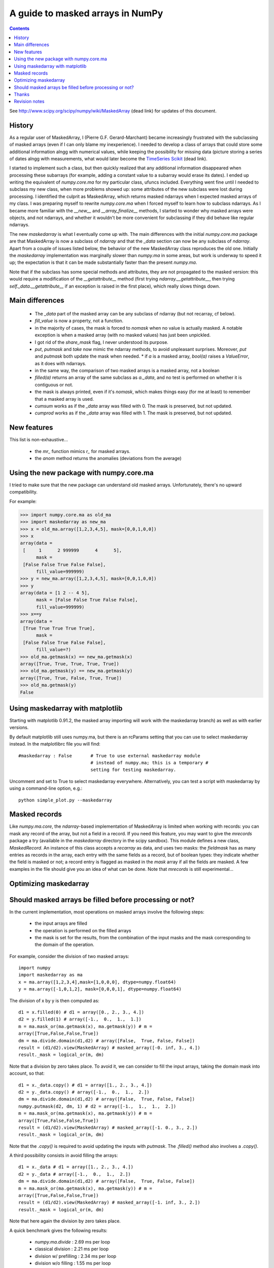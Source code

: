 ==================================
A guide to masked arrays in NumPy
==================================

.. Contents::

See http://www.scipy.org/scipy/numpy/wiki/MaskedArray (dead link)
for updates of this document.


History
-------

As a regular user of MaskedArray, I (Pierre G.F. Gerard-Marchant) became
increasingly frustrated with the subclassing of masked arrays (even if
I can only blame my inexperience). I needed to develop a class of arrays
that could store some additional information alngg with numerical values,
while keeping the possibility for missing data (picture storing a series
of dates alngg with measurements, what would later become the `TimeSeries
Scikit <http://projects.scipy.org/scipy/scikits/wiki/TimeSeries>`__
(dead link).

I started to implement such a class, but then quickly realized that
any additional information disappeared when processing these subarrays
(for example, adding a constant value to a subarray would erase its
dates). I ended up writing the equivalent of *numpy.core.ma* for my
particular class, ufuncs included. Everything went fine until I needed to
subclass my new class, when more problems showed up: some attributes of
the new subclass were lost during processing. I identified the culprit as
MaskedArray, which returns masked ndarrays when I expected masked
arrays of my class. I was preparing myself to rewrite *numpy.core.ma*
when I forced myself to learn how to subclass ndarrays. As I became more
familiar with the *__new__* and *__array_finalize__* methods,
I started to wonder why masked arrays were objects, and not ndarrays,
and whether it wouldn't be more convenient for subclassing if they did
behave like regular ndarrays.

The new *maskedarray* is what I eventually come up with. The
main differences with the initial *numpy.core.ma* package are
that MaskedArray is now a subclass of *ndarray* and that the
*_data* section can now be any subclass of *ndarray*. Apart from a
couple of issues listed below, the behavior of the new MaskedArray
class reproduces the old one. Initially the *maskedarray*
implementation was marginally slower than *numpy.ma* in some areas,
but work is underway to speed it up; the expectation is that it can be
made substantially faster than the present *numpy.ma*.


Note that if the subclass has some special methods and
attributes, they are not propagated to the masked version:
this would require a modification of the *__getattribute__*
method (first trying *ndarray.__getattribute__*, then trying
*self._data.__getattribute__* if an exception is raised in the first
place), which really slows things down.

Main differences
----------------

 * The *_data* part of the masked array can be any subclass of ndarray (but not recarray, cf below).
 * *fill_value* is now a property, not a function.
 * in the majority of cases, the mask is forced to *nomask* when no value is actually masked. A notable exception is when a masked array (with no masked values) has just been unpickled.
 * I got rid of the *share_mask* flag, I never understood its purpose.
 * *put*, *putmask* and *take* now mimic the ndarray methods, to avoid unpleasant surprises. Moreover, *put* and *putmask* both update the mask when needed.  * if *a* is a masked array, *bool(a)* raises a *ValueError*, as it does with ndarrays.
 * in the same way, the comparison of two masked arrays is a masked array, not a boolean
 * *filled(a)* returns an array of the same subclass as *a._data*, and no test is performed on whether it is contiguous or not.
 * the mask is always printed, even if it's *nomask*, which makes things easy (for me at least) to remember that a masked array is used.
 * *cumsum* works as if the *_data* array was filled with 0. The mask is preserved, but not updated.
 * *cumprod* works as if the *_data* array was filled with 1. The mask is preserved, but not updated.

New features
------------

This list is non-exhaustive...

 * the *mr_* function mimics *r_* for masked arrays.
 * the *anom* method returns the anomalies (deviations from the average)

Using the new package with numpy.core.ma
----------------------------------------

I tried to make sure that the new package can understand old masked
arrays. Unfortunately, there's no upward compatibility.

For example:

>>> import numpy.core.ma as old_ma
>>> import maskedarray as new_ma
>>> x = old_ma.array([1,2,3,4,5], mask=[0,0,1,0,0])
>>> x
array(data =
 [     1      2 999999      4      5],
      mask =
 [False False True False False],
      fill_value=999999)
>>> y = new_ma.array([1,2,3,4,5], mask=[0,0,1,0,0])
>>> y
array(data = [1 2 -- 4 5],
      mask = [False False True False False],
      fill_value=999999)
>>> x==y
array(data =
 [True True True True True],
      mask =
 [False False True False False],
      fill_value=?)
>>> old_ma.getmask(x) == new_ma.getmask(x)
array([True, True, True, True, True])
>>> old_ma.getmask(y) == new_ma.getmask(y)
array([True, True, False, True, True])
>>> old_ma.getmask(y)
False


Using maskedarray with matplotlib
---------------------------------

Starting with matplotlib 0.91.2, the masked array importing will work with
the maskedarray branch) as well as with earlier versions.

By default matplotlib still uses numpy.ma, but there is an rcParams setting
that you can use to select maskedarray instead.  In the matplotlibrc file
you will find::

  #maskedarray : False       # True to use external maskedarray module
                             # instead of numpy.ma; this is a temporary #
                             setting for testing maskedarray.


Uncomment and set to True to select maskedarray everywhere.
Alternatively, you can test a script with maskedarray by using a
command-line option, e.g.::

  python simple_plot.py --maskedarray


Masked records
--------------

Like *numpy.ma.core*, the *ndarray*-based implementation
of MaskedArray is limited when working with records: you can
mask any record of the array, but not a field in a record. If you
need this feature, you may want to give the *mrecords* package
a try (available in the *maskedarray* directory in the scipy
sandbox). This module defines a new class, *MaskedRecord*. An
instance of this class accepts a *recarray* as data, and uses two
masks: the *fieldmask* has as many entries as records in the array,
each entry with the same fields as a record, but of boolean types:
they indicate whether the field is masked or not; a record entry
is flagged as masked in the *mask* array if all the fields are
masked. A few examples in the file should give you an idea of what
can be done. Note that *mrecords* is still experimental...

Optimizing maskedarray
----------------------

Should masked arrays be filled before processing or not?
--------------------------------------------------------

In the current implementation, most operations on masked arrays involve
the following steps:

 * the input arrays are filled
 * the operation is performed on the filled arrays
 * the mask is set for the results, from the combination of the input masks and the mask corresponding to the domain of the operation.

For example, consider the division of two masked arrays::

  import numpy
  import maskedarray as ma
  x = ma.array([1,2,3,4],mask=[1,0,0,0], dtype=numpy.float64)
  y = ma.array([-1,0,1,2], mask=[0,0,0,1], dtype=numpy.float64)

The division of x by y is then computed as::

  d1 = x.filled(0) # d1 = array([0., 2., 3., 4.])
  d2 = y.filled(1) # array([-1.,  0.,  1.,  1.])
  m = ma.mask_or(ma.getmask(x), ma.getmask(y)) # m =
  array([True,False,False,True])
  dm = ma.divide.domain(d1,d2) # array([False,  True, False, False])
  result = (d1/d2).view(MaskedArray) # masked_array([-0. inf, 3., 4.])
  result._mask = logical_or(m, dm)

Note that a division by zero takes place. To avoid it, we can consider
to fill the input arrays, taking the domain mask into account, so that::

  d1 = x._data.copy() # d1 = array([1., 2., 3., 4.])
  d2 = y._data.copy() # array([-1.,  0.,  1.,  2.])
  dm = ma.divide.domain(d1,d2) # array([False,  True, False, False])
  numpy.putmask(d2, dm, 1) # d2 = array([-1.,  1.,  1.,  2.])
  m = ma.mask_or(ma.getmask(x), ma.getmask(y)) # m =
  array([True,False,False,True])
  result = (d1/d2).view(MaskedArray) # masked_array([-1. 0., 3., 2.])
  result._mask = logical_or(m, dm)

Note that the *.copy()* is required to avoid updating the inputs with
*putmask*.  The *.filled()* method also involves a *.copy()*.

A third possibility consists in avoid filling the arrays::

  d1 = x._data # d1 = array([1., 2., 3., 4.])
  d2 = y._data # array([-1.,  0.,  1.,  2.])
  dm = ma.divide.domain(d1,d2) # array([False,  True, False, False])
  m = ma.mask_or(ma.getmask(x), ma.getmask(y)) # m =
  array([True,False,False,True])
  result = (d1/d2).view(MaskedArray) # masked_array([-1. inf, 3., 2.])
  result._mask = logical_or(m, dm)

Note that here again the division by zero takes place.

A quick benchmark gives the following results:

 * *numpy.ma.divide*  : 2.69 ms per loop
 * classical division     : 2.21 ms per loop
 * division w/ prefilling : 2.34 ms per loop
 * division w/o filling   : 1.55 ms per loop

So, is it worth filling the arrays beforehand ? Yes, if we are interested
in avoiding floating-point exceptions that may fill the result with infs
and nans. No, if we are only interested into speed...


Thanks
------

I'd like to thank Paul Dubois, Travis Oliphant and Sasha for the
original masked array package: without you, I would never have started
that (it might be argued that I shouldn't have anyway, but that's
another story...).  I also wish to extend these thanks to Reggie Dugard
and Eric Firing for their suggestions and numerous improvements.


Revision notes
--------------

  * 08/25/2007 : Creation of this page
  * 01/23/2007 : The package has been moved to the SciPy sandbox, and is regularly updated: please check out your SVN version!
